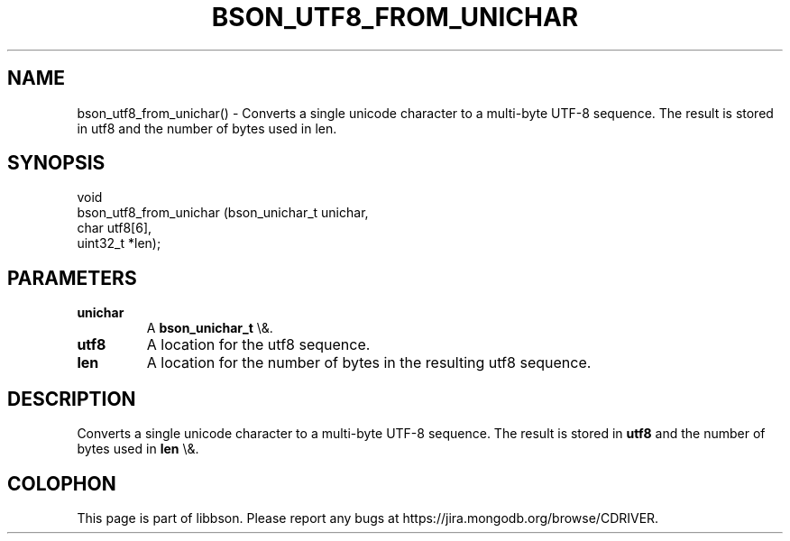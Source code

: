 .\" This manpage is Copyright (C) 2016 MongoDB, Inc.
.\" 
.\" Permission is granted to copy, distribute and/or modify this document
.\" under the terms of the GNU Free Documentation License, Version 1.3
.\" or any later version published by the Free Software Foundation;
.\" with no Invariant Sections, no Front-Cover Texts, and no Back-Cover Texts.
.\" A copy of the license is included in the section entitled "GNU
.\" Free Documentation License".
.\" 
.TH "BSON_UTF8_FROM_UNICHAR" "3" "2016\(hy01\(hy13" "libbson"
.SH NAME
bson_utf8_from_unichar() \- Converts a single unicode character to a multi-byte UTF-8 sequence. The result is stored in utf8 and the number of bytes used in len.
.SH "SYNOPSIS"

.nf
.nf
void
bson_utf8_from_unichar (bson_unichar_t unichar,
                        char           utf8[6],
                        uint32_t      *len);
.fi
.fi

.SH "PARAMETERS"

.TP
.B
.B unichar
A
.B bson_unichar_t
\e&.
.LP
.TP
.B
.B utf8
A location for the utf8 sequence.
.LP
.TP
.B
.B len
A location for the number of bytes in the resulting utf8 sequence.
.LP

.SH "DESCRIPTION"

Converts a single unicode character to a multi\(hybyte UTF\(hy8 sequence. The result is stored in
.B utf8
and the number of bytes used in
.B len
\e&.


.B
.SH COLOPHON
This page is part of libbson.
Please report any bugs at https://jira.mongodb.org/browse/CDRIVER.